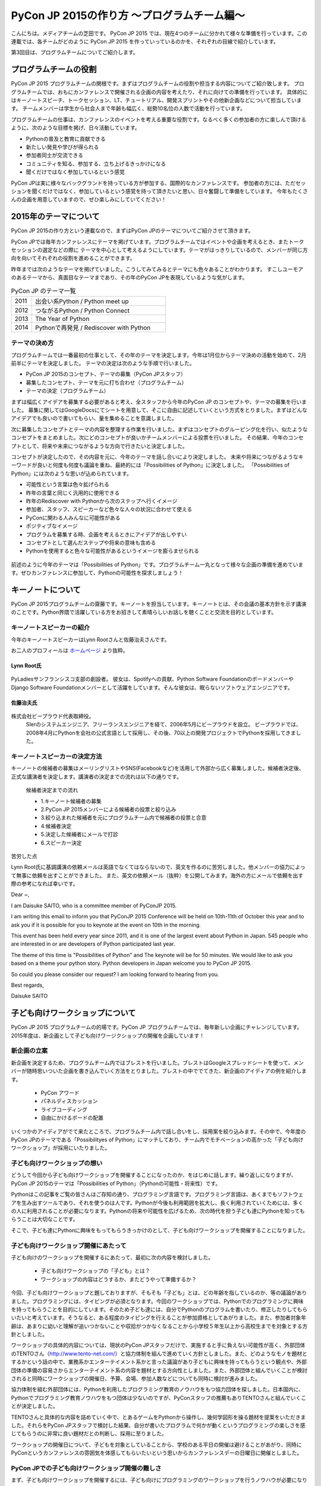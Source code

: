 ============================================
PyCon JP 2015の作り方 〜プログラムチーム編〜
============================================

こんにちは。メディアチームの芝田です。
PyCon JP 2015 では、現在4つのチームに分かれて様々な準備を行っています。この連載では、各チームがどのように PyCon JP 2015 を作っていっているのかを、それぞれの目線で紹介しています。

第3回目は、プログラムチームについてご紹介します。

プログラムチームの役割
===============================

PyCon JP 2015 プログラムチームの関根です。まずはプログラムチームの役割や担当する内容についてご紹介致します。
プログラムチームでは、おもにカンファレンスで開催される企画の内容を考えたり、それに向けての準備を行っています。
具体的にはキーノートスピーチ、トークセッション、LT、チュートリアル、開発スプリントやその他新企画などについて担当しています。
チームメンバーは学生から社会人まで年齢も幅広く、総勢10名位の人数で活動を行っています。

プログラムチームの仕事は、カンファレンスのイベントを考える重要な役割です。なるべく多くの参加者の方に楽しんで頂けるように、次のような目標を掲げ、日々活動しています。

* Pythonの普及と教育に貢献できる
* 新たしい発見や学びが得られる
* 参加者同士が交流できる
* コミュニティを知る、参加する、立ち上げるきっかけになる
* 聞くだけではなく参加しているという感覚

PyCon JPは実に様々なバックグランドを持っている方が参加する、国際的なカンファレンスです。
参加者の方には、ただセッションを聞くだけではなく、参加しているという感覚を持って頂きたいと思い、日々奮闘して準備をしています。
今年もたくさんの企画を用意していますので、ぜひ楽しみにしていてください！


2015年のテーマについて
==============================
PyCon JP 2015の作り方という連載なので、まずはPyCon JPのテーマについてご紹介させて頂きます。

PyCon JPでは毎年カンファレンスにテーマを掲げています。プログラムチームではイベントや企画を考えるとき、またトークセッションの選定などの際に
テーマを中心として考えるようにしています。テーマがはっきりしているので、メンバーが同じ方向を向いてそれぞれの役割を進めることができます。

昨年までは次のようなテーマを掲げていました。こうしてみてみるとテーマにも色々あることがわかります。
すこしユーモアのあるテーマから、真面目なテーマまであり、その年のPyCon JPを表現しているような気がします。

.. list-table:: PyCon JP のテーマ一覧
   :header-rows: 0
   :widths: 40 260

   * - 2011
     - 出会い系Python / Python meet up
   * - 2012
     - つながるPython / Python Connect
   * - 2013
     - The Year of Python
   * - 2014
     - Pythonで再発見 / Rediscover with Python

テーマの決め方
----------------------------

プログラムチームでは一番最初の仕事として、その年のテーマを決定します。今年は1月位からテーマ決めの活動を始めて、2月前半にテーマを決定しました。
テーマの決定は次のような手順で行いました。

* PyCon JP 2015のコンセプト、テーマの募集（PyCon JPスタッフ）
* 募集したコンセプト、テーマを元に打ち合わせ（プログラムチーム）
* テーマの決定（プログラムチーム）

まずは幅広くアイデアを募集する必要があると考え、全スタッフから今年のPyCon JP のコンセプトや、テーマの募集を行いました。
募集に関してはGoogleDocsにてシートを用意して、そこに自由に記述していくという方式をとりました。まずはどんなアイデアでも良いので書いてもらい、量を集めることを意識しました。

次に募集したコンセプトとテーマの内容を整理する作業を行いました。まずはコンセプトのグルーピング化を行い、似たようなコンセプトをまとめました。次にどのコンセプトが良いかチームメンバーによる投票を行いました。
その結果、今年のコンセプトとして、将来や未来につながるような方向で行きたいと決定しました。

コンセプトが決定したので、その内容を元に、今年のテーマを話し合いにより決定しました。
未来や将来につながるようなキーワードが良いと何度も何度も議論を重ね、最終的には「Possibilities of Python」に決定しました。
「Possibilities of Python」には次のような思いが込められています。

* 可能性という言葉は色々拡げられる
* 昨年の言葉と同じく汎用的に使用できる
* 昨年のRediscover with Pythonから次のステップへ行くイメージ
* 参加者、スタッフ、スピーカーなど色々な人々の状況に合わせて使える
* PyConに関わる人みんなに可能性がある
* ポジティブなイメージ
* プログラムを募集する時、企画を考えるときにアイデアが出しやすい
* コンセプトとして選んだステップや将来の意味も含める
* Pythonを使用すると色々な可能性があるというイメージを膨らませられる

.. figure:: images/pyconjp2015.png


前述のように今年のテーマは「Possibilities of Python」です。プログラムチーム一丸となって様々な企画の準備を進めています。ぜひカンファレンスに参加して、Pythonの可能性を探求しましょう！

キーノートについて
==============================

PyCon JP 2015プログラムチームの齋藤です。キーノートを担当しています。キーノートとは、その会議の基本方針を示す講演のことです。Python界隈で活躍している方をお招きして素晴らしいお話しを聴くことと交流を目的としています。

キーノートスピーカーの紹介
----------------------------

今年のキーノートスピーカーはLynn Rootさんと佐藤治夫さんです。

お二人のプロフィールは `ホームページ <https://pycon.jp/2015/ja/>`_ より抜粋。

Lynn Root氏
^^^^^^^^^^^

.. figure:: images/lynn.jpg
   :width: 30%

PyLadiesサンフランシスコ支部の創設者。 彼女は、Spotifyへの貢献、Python Software FoundationのボードメンバーやDjango Software Foundationメンバーとして活躍をしています。そんな彼女は、眠らないソフトウェアエンジニアです。

佐藤治夫氏
^^^^^^^^^^^

.. figure:: images/sato.png

株式会社ビープラウド代表取締役。
 SIerのシステムエンジニア、フリーランスエンジニアを経て、2006年5月にビープラウドを設立。 ビープラウドでは、2008年4月にPythonを会社の公式言語として採用し、その後、70以上の開発プロジェクトでPythonを採用してきました。

キーノートスピーカーの決定方法
------------------------------

キーノートの候補者の募集はメーリングリストやSNS(Facebookなど)を活用して外部から広く募集しました。候補者決定後、正式な講演者を決定します。講演者の決定までの流れは以下の通りです。

 候補者決定までの流れ
 
 * 1.キーノート候補者の募集
 * 2.PyCon JP 2015メンバーによる候補者の投票と絞り込み
 * 3.絞り込まれた候補者を元にプログラムチーム内で候補者の投票と合意
 * 4.候補者決定
 * 5.決定した候補者にメールで打診
 * 6.スピーカー決定

苦労した点

Lynn Root氏に基調講演の依頼メールは英語でなくてはならないので、英文を作るのに苦労しました。他メンバーの協力によって無事に依頼を出すことができました。
また、英文の依頼メール（抜粋）を公開してみます。海外の方にメールで依頼を出す際の参考になれば幸いです。

Dear ~,

I am Daisuke SAITO, who is a committee member of PyConJP 2015.

I am writing this email to inform you that PyConJP 2015 Conference will be held on 10th-11th of October this year and to ask you if it is possible for you to keynote at the event on 10th in the morning.

This event has been held every year since 2011, and it is one of the largest event about Python in Japan.
545 people who are interested in or are developers of Python participated last year.

The theme of this time is "Possibilities of Python" and The keynote will be for 50 minutes.
We would like to ask you based on a theme your python story. Python developers in Japan welcome you to PyCon JP 2015.

So could you please consider our request?
I am looking forward to hearing from you.

Best regards,

Daisuke SAITO


子ども向けワークショップについて
================================

PyCon JP 2015 プログラムチームの的場です。PyCon JP プログラムチームでは、毎年新しい企画にチャレンジしています。2015年度は、新企画として子ども向けワージクショップの開催を企画しています！

新企画の立案
--------------------------------------------
新企画を決定するため、プログラムチーム内ではブレストを行いました。ブレストはGoogleスプレッドシートを使って、メンバーが随時思いついた企画を書き込んでいく方法をとりました。ブレストの中ででてきた、新企画のアイディアの例を紹介します。

 * PyCon アワード
 * パネルディスカッション
 * ライブコーディング
 * 自由にかけるボードの配置

いくつかのアイディアがでて来たところで、プログラムチーム内で話し合いをし、採用案を絞り込みます。その中で、今年度のPyCon JPのテーマである「Possibilityes of Python」にマッチしており、チーム内でモチベーションの高かった「子ども向けワークショップ」が採用にいたりました。


子ども向けワークショップの想い
--------------------------------------------

どうして今回から子ども向けワークショップを開催することになったのか、をはじめに話します。繰り返しになりますが、PyCon JP 2015のテーマは「Possibilities of Python」（Pythonの可能性・将来性）です。

Pythonはこの記事をご覧の皆さんはご存知の通り、プログラミング言語です。プログラミング言語は、あくまでもソフトウェアを生み出すツールであり、それを使うのは人です。Pythonが今後も利用範囲を拡大し、長く利用されていくためには、多くの人に利用されることが必要になります。Pythonの将来や可能性を広げるため、次の時代を担う子ども達にPythonを知ってもらうことは大切なことです。

そこで、子ども達にPythonに興味をもってもらうきっかけのとして、子ども向けワークショップを開催することになりました。

子ども向けワークショップ開催にあたって
--------------------------------------------

子ども向けのワークショップを開催するにあたって、最初に次の内容を検討しました。

 * 子ども向けワークショップの「子ども」とは？
 * ワークショップの内容はどうするか、またどうやって準備するか？

今回、子ども向けワークショップと題しておりますが、そもそも「子ども」とは、どの年齢を指しているのか、等の議論がありました。プログラミングには、タイピングが必須となります。今回のワークショップでは、Pythonでのプログラミングに興味を持ってもらうことを目的にしています。そのため子ども達には、自分でPythonのプログラムを書いたり、修正したりしてもらいたいと考えています。そうなると、ある程度のタイピングを行えることが参加資格としてあがりました。また、参加者対象年齢は、あまりに幼いと理解が追いつかないことや収拾がつかなくなることから小学校５年生以上から高校生までを対象とする方針としました。

ワークショップの具体的内容については、現状のPyCon JPスタッフだけで、実施すると手に負えない可能性が高く、外部団体のTENTOさん（http://www.tento-net.com/）と協力体制を組んで進めていく方針としました。また、どのようなモノを題材とするかという話の中で、業務系かエンターテイメント系かと言った議論があり子どもに興味を持ってもらうという観点や、外部団体の準備の容易さからエンターテイメント系の内容を題材とする方向性としました。また、外部団体と組んでいくことが検討されると同時にワークショップの開催日、予算、会場、参加人数などについても同時に検討が進みました。

協力体制を組む外部団体には、Pythonを利用したプログラミング教育のノウハウをもつ協力団体を探しました。日本国内に、Pythonでプログラミング教育ノウハウをもつ団体は少ないのですが、PyConスタッフの推薦もありTENTOさんと組んでいくことが決定しました。

TENTOさんと具体的な内容を詰めていく中で、とあるゲームをPythonから操作し、幾何学図形を操る題材を提案をいただきました。それらをPyCon JPスタッフで検討した結果、自分が書いたプログラムで何かが動くというプログラミングの楽しさを感じてもらうのに非常に良い題材だとの判断し、採用に至りました。

ワークショップの開催日について、子どもを対象としていることから、学校のある平日の開催は避けることがあがり、同時にPyConというカンファレンスの雰囲気を体感してもらいたいという思いからカンファレンスデーの日曜日に開催としました。

PyCon JPでの子ども向けワークショップ開催の難しさ
------------------------------------------------

まず、子ども向けワークショップを開催するには、子ども向けにプログラミングのワークショップを行うノウハウが必要になります。今回は、その問題を外部団体のTENTOさんと協力することで解決しています。
また、子ども向けワークショップは、PyCon JPの中で開催する一つのイベントではありますが、参加者はPyCon JP本体とは別枠で募る予定です。そのため、子ども向けワークショップのイベントとしての規模は、PyCon JP本体より小さいものの、対応範囲としては、出し物と会場を準備するだけでなく、イベント広報や当日の受付、参加費の集金など、広範囲に及びます。また、外部団体と組んでいくことにより、調整事項や検討事項は多岐に上ります。それらを管理したり外部との認識を合わせていくことの難しさが、今回の子ども向けワークショップのようにイベント内でイベントを外部団体と組んで開催する難しさではないでしょうか。その解決策として、次のような内容に取り組んでいます。

 * 打ち合わせ内容は可能な限り、議事録として残す。
 * 確認事項や対応内容は、BTS（Bug Tracking System）で管理する。

口頭で話した内容を議事録に残していない場合、参加者の記憶にズレが出ると認識がズレることになります。その結果、何度も同じ話をすることになりますので、議事録をとることを心がけています。また、PyCon JPスタッフは、別に仕事を持っている方がほとんどですので、打ち合わせ終了時点で議事録が完成するように、打ち合わせをしながら議事録を作成していきます。打ち合わせなどで見つかった確認事項であったり対応内容は、BTSでチケットとして発行して管理しています。これは、後々に、何が確認できているかの追跡を容易にすることと、課題の担当者や対応者を明確にすることなどの意図があります。このようにいくつかの工夫を重ねながら、新企画の成功に向けて取り組んでいます。



まとめ
======

メディアチームの芝田です。
このようにしてプログラムチームでは、PyCon JPの企画の準備を進めています。今年も様々な企画を用意しています。お楽しみに！

次回は、事務局チームの準備を担当者に紹介してもらう予定です。それでは、次回の更新をお楽しみに！

